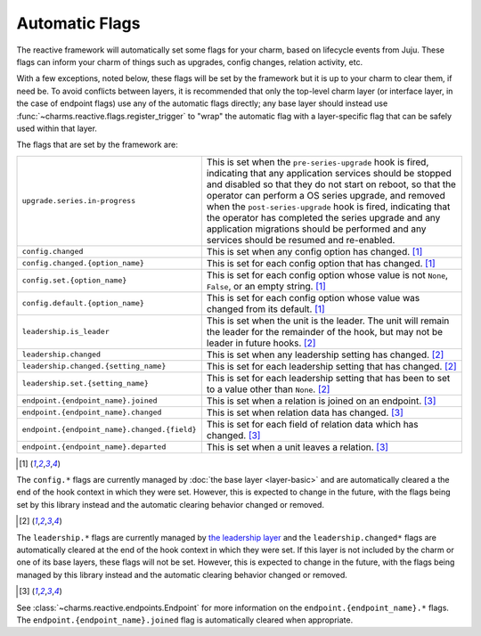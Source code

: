 .. _automatic-flags:

Automatic Flags
===============

The reactive framework will automatically set some flags for your charm,
based on lifecycle events from Juju.  These flags can inform your charm
of things such as upgrades, config changes, relation activity, etc.

With a few exceptions, noted below, these flags will be set by the framework
but it is up to your charm to clear them, if need be.  To avoid conflicts
between layers, it is recommended that only the top-level charm layer (or
interface layer, in the case of endpoint flags) use any of the automatic flags
directly; any base layer should instead use
:func:`~charms.reactive.flags.register_trigger` to "wrap" the automatic flag
with a layer-specific flag that can be safely used within that layer.

The flags that are set by the framework are:

+----------------------------------------------+------------------------------------------------------------+
| ``upgrade.series.in-progress``               | This is set when the ``pre-series-upgrade`` hook is        |
|                                              | fired, indicating that any application services should     |
|                                              | be stopped and disabled so that they do not start on       |
|                                              | reboot, so that the operator can perform a OS series       |
|                                              | upgrade, and removed when the ``post-series-upgrade`` hook |
|                                              | is fired, indicating that the operator has completed the   |
|                                              | series upgrade and any application migrations should be    |
|                                              | performed and any services should be resumed and           |
|                                              | re-enabled.                                                |
+----------------------------------------------+------------------------------------------------------------+
| ``config.changed``                           | This is set when any config option has changed. [1]_       |
+----------------------------------------------+------------------------------------------------------------+
| ``config.changed.{option_name}``             | This is set for each config option that has changed. [1]_  |
+----------------------------------------------+------------------------------------------------------------+
| ``config.set.{option_name}``                 | This is set for each config option whose value is not      |
|                                              | ``None``, ``False``, or an empty string. [1]_              |
+----------------------------------------------+------------------------------------------------------------+
| ``config.default.{option_name}``             | This is set for each config option whose value was         |
|                                              | changed from its default. [1]_                             |
+----------------------------------------------+------------------------------------------------------------+
| ``leadership.is_leader``                     | This is set when the unit is the leader. The unit will     |
|                                              | remain the leader for the remainder of the hook, but       |
|                                              | may not be leader in future hooks. [2]_                    |
+----------------------------------------------+------------------------------------------------------------+
| ``leadership.changed``                       | This is set when any leadership setting has changed. [2]_  |
+----------------------------------------------+------------------------------------------------------------+
| ``leadership.changed.{setting_name}``        | This is set for each leadership setting that has           |
|                                              | changed. [2]_                                              |
+----------------------------------------------+------------------------------------------------------------+
| ``leadership.set.{setting_name}``            | This is set for each leadership setting that has been      |
|                                              | to set to a value other than ``None``. [2]_                |
+----------------------------------------------+------------------------------------------------------------+
| ``endpoint.{endpoint_name}.joined``          | This is set when a relation is joined on an endpoint. [3]_ |
+----------------------------------------------+------------------------------------------------------------+
| ``endpoint.{endpoint_name}.changed``         | This is set when relation data has changed. [3]_           |
+----------------------------------------------+------------------------------------------------------------+
| ``endpoint.{endpoint_name}.changed.{field}`` | This is set for each field of relation data which has      |
|                                              | changed. [3]_                                              |
+----------------------------------------------+------------------------------------------------------------+
| ``endpoint.{endpoint_name}.departed``        | This is set when a unit leaves a relation. [3]_            |
+----------------------------------------------+------------------------------------------------------------+

.. [1]

The ``config.*`` flags are currently managed by :doc:`the base layer
<layer-basic>` and are automatically cleared a the end of the hook context in
which they were set.  However, this is expected to change in the future, with
the flags being set by this library instead and the automatic clearing behavior
changed or removed.

.. [2]

The ``leadership.*`` flags are currently managed by `the leadership layer
<https://git.launchpad.net/layer-leadership/>`_ and the ``leadership.changed*``
flags are automatically cleared at the end of the hook context in which they
were set.  If this layer is not included by the charm or one of its base
layers, these flags will not be set.  However, this is expected to change in
the future, with the flags being managed by this library instead and the
automatic clearing behavior changed or removed.

.. [3]

See :class:`~charms.reactive.endpoints.Endpoint` for more information
on the ``endpoint.{endpoint_name}.*`` flags.  The
``endpoint.{endpoint_name}.joined`` flag is automatically cleared when
appropriate.
